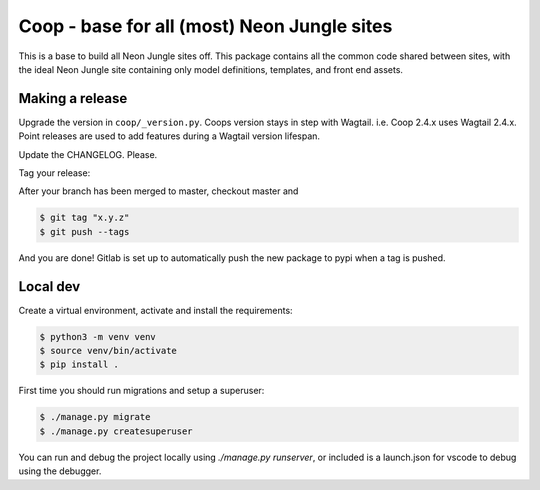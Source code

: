 Coop - base for all (most) Neon Jungle sites
============================================

This is a base to build all Neon Jungle sites off.
This package contains all the common code shared
between sites, with the ideal Neon Jungle site containing only
model definitions, templates, and front end assets.

Making a release
----------------

Upgrade the version in ``coop/_version.py``.
Coops version stays in step with Wagtail. i.e. Coop 2.4.x uses Wagtail 2.4.x.
Point releases are used to add features during a Wagtail version lifespan.

Update the CHANGELOG. Please.

Tag your release:

After your branch has been merged to master, checkout master and

.. code-block:: bash

    $ git tag "x.y.z"
    $ git push --tags

And you are done! Gitlab is set up to automatically push the new package to pypi when a tag is pushed.


Local dev
---------

Create a virtual environment, activate and install the requirements:

.. code-block:: bash

    $ python3 -m venv venv
    $ source venv/bin/activate
    $ pip install .


First time you should run migrations and setup a superuser:

.. code-block:: bash

    $ ./manage.py migrate
    $ ./manage.py createsuperuser


You can run and debug the project locally using `./manage.py runserver`, or included is a launch.json for vscode to debug using the debugger.
